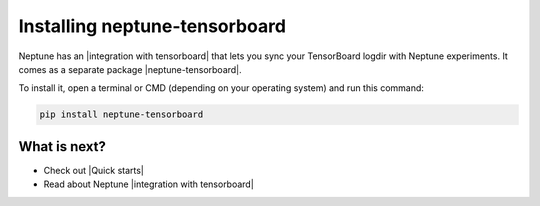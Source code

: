 Installing neptune-tensorboard
==============================

Neptune has an |integration with tensorboard| that lets you sync your TensorBoard logdir with Neptune experiments.
It comes as a separate package |neptune-tensorboard|.

To install it, open a terminal or CMD (depending on your operating system) and run this command:

.. code:: bash

    pip install neptune-tensorboard

What is next?
-------------

- Check out |Quick starts|
- Read about Neptune |integration with tensorboard|

.. |Quick starts| raw:: html

    <a href="/getting-started/quick-starts/index.html">Quick Starts</a>

.. |integration with tensorboard| raw:: html

    <a href="/integrations/tensorboard.html">integration with TensorBoard</a>

.. |neptune-tensorboard| raw:: html

    <a href="https://github.com/neptune-ai/neptune-tensorboard" target="_blank">neptune-tensorboard</a>
